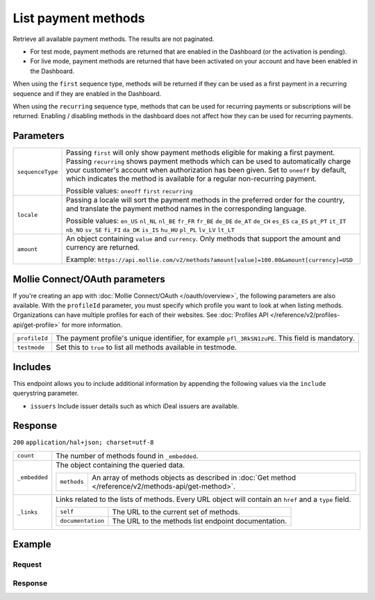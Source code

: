 List payment methods
====================
.. api-name:: Methods API
   :version: 2

.. endpoint::
   :method: GET
   :url: https://api.mollie.com/v2/methods

.. authentication::
   :api_keys: true
   :oauth: true

Retrieve all available payment methods. The results are not paginated.

* For test mode, payment methods are returned that are enabled in the Dashboard (or the activation is pending).
* For live mode, payment methods are returned that have been activated on your account and have been enabled in the
  Dashboard.

When using the ``first`` sequence type, methods will be returned if they can be used as a first payment in a recurring
sequence and if they are enabled in the Dashboard.

When using the ``recurring`` sequence type, methods that can be used for recurring payments or subscriptions will be
returned. Enabling / disabling methods in the dashboard does not affect how they can be used for recurring payments. 

Parameters
----------
.. list-table::
   :widths: auto

   * - | ``sequenceType``

       .. type:: string
          :required: false

     - Passing ``first`` will only show payment methods eligible for making a first payment. Passing
       ``recurring`` shows payment methods which can be used to automatically charge your customer's account when
       authorization has been given. Set to ``oneoff`` by default, which indicates the method is available for a
       regular non-recurring payment.

       Possible values: ``oneoff`` ``first`` ``recurring``

   * - | ``locale``

       .. type:: string
          :required: false

     - Passing a locale will sort the payment methods in the preferred order for the country, and translate
       the payment method names in the corresponding language.

       Possible values: ``en_US`` ``nl_NL`` ``nl_BE`` ``fr_FR`` ``fr_BE`` ``de_DE`` ``de_AT`` ``de_CH`` ``es_ES`` ``ca_ES`` ``pt_PT`` ``it_IT`` ``nb_NO`` ``sv_SE`` ``fi_FI`` ``da_DK`` ``is_IS`` ``hu_HU`` ``pl_PL`` ``lv_LV`` ``lt_LT``

   * - | ``amount``

       .. type:: object
          :required: false

     - An object containing ``value`` and ``currency``. Only methods that support the amount and currency
       are returned.

       Example: ``https://api.mollie.com/v2/methods?amount[value]=100.00&amount[currency]=USD``

Mollie Connect/OAuth parameters
-------------------------------
If you're creating an app with :doc:`Mollie Connect/OAuth </oauth/overview>`, the following parameters are also available. With the ``profileId``
parameter, you must specify which profile you want to look at when listing methods. Organizations can have multiple
profiles for each of their websites. See :doc:`Profiles API </reference/v2/profiles-api/get-profile>` for more
information.

.. list-table::
   :widths: auto

   * - | ``profileId``

       .. type:: string
          :required: true

     - The payment profile's unique identifier, for example ``pfl_3RkSN1zuPE``. This field is mandatory.

   * - | ``testmode``

       .. type:: boolean
          :required: false

     - Set this to ``true`` to list all methods available in testmode.

Includes
--------
This endpoint allows you to include additional information by appending the following values via the ``include``
querystring parameter.

* ``issuers`` Include issuer details such as which iDeal issuers are available.

Response
--------
``200`` ``application/hal+json; charset=utf-8``

.. list-table::
   :widths: auto

   * - | ``count``

       .. type:: integer

     - The number of methods found in ``_embedded``.

   * - | ``_embedded``

       .. type:: object

     - The object containing the queried data.

       .. list-table::
          :widths: auto

          * - | ``methods``

              .. type:: array

            - An array of methods objects as described in :doc:`Get method </reference/v2/methods-api/get-method>`.

   * - | ``_links``

       .. type:: object

     - Links related to the lists of methods. Every URL object will contain an ``href`` and a ``type``
       field.

       .. list-table::
          :widths: auto

          * - | ``self``

              .. type:: object

            - The URL to the current set of methods.

          * - | ``documentation``

              .. type:: object

            - The URL to the methods list endpoint documentation.

Example
-------

Request
^^^^^^^
.. code-block:: bash
   :linenos:

   curl -X GET https://api.mollie.com/v2/methods \
       -H "Authorization: Bearer test_dHar4XY7LxsDOtmnkVtjNVWXLSlXsM"

Response
^^^^^^^^
.. code-block:: http
   :linenos:

   HTTP/1.1 200 OK
   Content-Type: application/hal+json; charset=utf-8

   {
       "count": 13,
       "_embedded": {
           "methods": [
               {
                    "resource": "method",
                    "id": "ideal",
                    "description": "iDEAL",
                    "image": {
                        "size1x": "https://mollie.com/images/payscreen/methods/ideal.png",
                        "size2x": "https://mollie.com/images/payscreen/methods/ideal%402x.png"
                    },
                    "_links": {
                        "self": {
                            "href": "https://api.mollie.com/v2/methods/ideal",
                            "type": "application/hal+json"
                        },
                        "documentation": {
                            "href": "https://mollie.com/en/docs/reference/methods/get",
                            "type": "text/html"
                        }
                    }
               },
               { },
               { }
           ]
       },
       "_links": {
           "self": {
               "href": "https://api.mollie.com/v2/methods",
               "type": "application/hal+json"
           },
           "documentation": {
               "href": "https://docs.mollie.com/reference/v2/methods-api/list-methods",
               "type": "text/html"
           }
       }
   }
